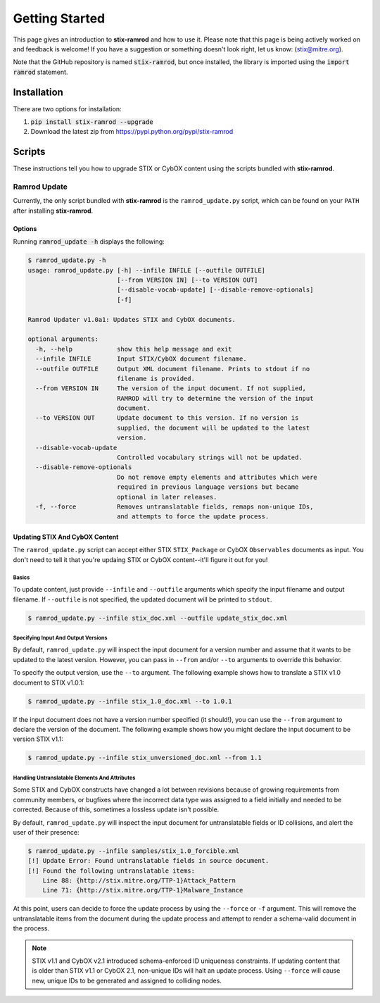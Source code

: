 Getting Started
===============

This page gives an introduction to **stix-ramrod** and how to use it.  Please
note that this page is being actively worked on and feedback is welcome! If
you have a suggestion or something doesn't look right, let us know:
(stix@mitre.org).

Note that the GitHub repository is named :code:`stix-ramrod`, but
once installed, the library is imported using the :code:`import ramrod`
statement.

Installation
------------
There are two options for installation:  

#. :code:`pip install stix-ramrod --upgrade`
#. Download the latest zip from https://pypi.python.org/pypi/stix-ramrod

Scripts
-------

These instructions tell you how to upgrade STIX or CybOX content using the
scripts bundled with **stix-ramrod**.


Ramrod Update
~~~~~~~~~~~~~

Currently, the only script bundled with **stix-ramrod** is the
``ramrod_update.py`` script, which can be found on your ``PATH`` after
installing **stix-ramrod**.

Options
^^^^^^^

Running :code:`ramrod_update -h` displays the following:

.. code-block:: bash

    $ ramrod_update.py -h
    usage: ramrod_update.py [-h] --infile INFILE [--outfile OUTFILE]
                            [--from VERSION IN] [--to VERSION OUT]
                            [--disable-vocab-update] [--disable-remove-optionals]
                            [-f]

    Ramrod Updater v1.0a1: Updates STIX and CybOX documents.

    optional arguments:
      -h, --help            show this help message and exit
      --infile INFILE       Input STIX/CybOX document filename.
      --outfile OUTFILE     Output XML document filename. Prints to stdout if no
                            filename is provided.
      --from VERSION IN     The version of the input document. If not supplied,
                            RAMROD will try to determine the version of the input
                            document.
      --to VERSION OUT      Update document to this version. If no version is
                            supplied, the document will be updated to the latest
                            version.
      --disable-vocab-update
                            Controlled vocabulary strings will not be updated.
      --disable-remove-optionals
                            Do not remove empty elements and attributes which were
                            required in previous language versions but became
                            optional in later releases.
      -f, --force           Removes untranslatable fields, remaps non-unique IDs,
                            and attempts to force the update process.


Updating STIX And CybOX Content
^^^^^^^^^^^^^^^^^^^^^^^^^^^^^^^

The ``ramrod_update.py`` script can accept either STIX ``STIX_Package`` or
CybOX ``Observables`` documents as input. You don't need to tell it that you're
updaing STIX or CybOX content--it'll figure it out for you!

Basics
,,,,,,

To update content, just provide ``--infile`` and ``--outfile`` arguments which
specify the input filename and output filename. If ``--outfile`` is not
specified, the updated document will be printed to ``stdout``.

.. code-block:: bash

    $ ramrod_update.py --infile stix_doc.xml --outfile update_stix_doc.xml



Specifying Input And Output Versions
,,,,,,,,,,,,,,,,,,,,,,,,,,,,,,,,,,,,

By default, ``ramrod_update.py`` will inspect the input document for a version
number and assume that it wants to be updated to the latest version. However,
you can pass in ``--from`` and/or ``--to`` arguments to override this behavior.

To specify the output version, use the ``--to`` argument. The following example
shows how to translate a STIX v1.0 document to STIX v1.0.1:

.. code-block:: bash

    $ ramrod_update.py --infile stix_1.0_doc.xml --to 1.0.1


If the input document does not have a version number specified (it should!),
you can use the ``--from`` argument to declare the version of the document.
The following example shows how you might declare the input document to be
version STIX v1.1:

.. code-block:: bash

    $ ramrod_update.py --infile stix_unversioned_doc.xml --from 1.1


Handling Untranslatable Elements And Attributes
,,,,,,,,,,,,,,,,,,,,,,,,,,,,,,,,,,,,,,,,,,,,,,,

Some STIX and CybOX constructs have changed a lot between revisions because of
growing requirements from community members, or bugfixes where the incorrect
data type was assigned to a field initially and needed to be corrected. Because
of this, sometimes a lossless update isn't possible.

By default, ``ramrod_update.py`` will inspect the input document for
untranslatable fields or ID collisions, and alert the user of their presence:

.. code-block:: bash

    $ ramrod_update.py --infile samples/stix_1.0_forcible.xml
    [!] Update Error: Found untranslatable fields in source document.
    [!] Found the following untranslatable items:
        Line 88: {http://stix.mitre.org/TTP-1}Attack_Pattern
        Line 71: {http://stix.mitre.org/TTP-1}Malware_Instance

At this point, users can decide to force the update process by using the
``--force`` or ``-f`` argument. This will remove the untranslatable items from
the document during the update process and attempt to render a schema-valid
document in the process.

.. note::

    STIX v1.1 and CybOX v2.1 introduced schema-enforced ID uniqueness
    constraints. If updating content that is older than STIX v1.1 or CybOX 2.1,
    non-unique IDs will halt an update process. Using ``--force`` will cause
    new, unique IDs to be generated and assigned to colliding nodes.
